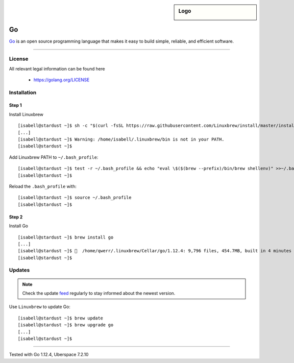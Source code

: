 .. highlight:: console

.. author:: Cornelius <https://github.com/ces92>

.. tag:: golang
.. tag:: go

.. sidebar:: Logo

  .. image:: _static/images/golang.svg
      :align: center

##########
Go
##########

.. tag_list::

Go_ is an open source programming language that makes it easy to build simple, reliable, and efficient software.

----

License
=======

All relevant legal information can be found here

  * https://golang.org/LICENSE


Installation
============

Step 1
------
Install Linuxbrew
::

 [isabell@stardust ~]$ sh -c "$(curl -fsSL https://raw.githubusercontent.com/Linuxbrew/install/master/install.sh)"
 [...]
 [isabell@stardust ~]$ Warning: /home/isabell/.linuxbrew/bin is not in your PATH.
 [isabell@stardust ~]$

Add Linuxbrew PATH to ``~/.bash_profile``:

::

 [isabell@stardust ~]$ test -r ~/.bash_profile && echo "eval \$($(brew --prefix)/bin/brew shellenv)" >>~/.bash_profile
 [isabell@stardust ~]$

Reload the ``.bash_profile`` with:

::

 [isabell@stardust ~]$ source ~/.bash_profile
 [isabell@stardust ~]$



Step 2
------
Install Go
::

 [isabell@stardust ~]$ brew install go
 [...]
 [isabell@stardust ~]$ 🍺  /home/qwerr/.linuxbrew/Cellar/go/1.12.4: 9,796 files, 454.7MB, built in 4 minutes 1 second
 [isabell@stardust ~]$

Updates
=======

.. note:: Check the update feed_ regularly to stay informed about the newest version.

Use ``Linuxbrew`` to update Go:
::

 [isabell@stardust ~]$ brew update
 [isabell@stardust ~]$ brew upgrade go
 [...]
 [isabell@stardust ~]$

.. _Go: https://golang.org/
.. _feed: https://github.com/golang/go/releases.atom

----

Tested with Go 1.12.4, Uberspace 7.2.10

.. author_list::
